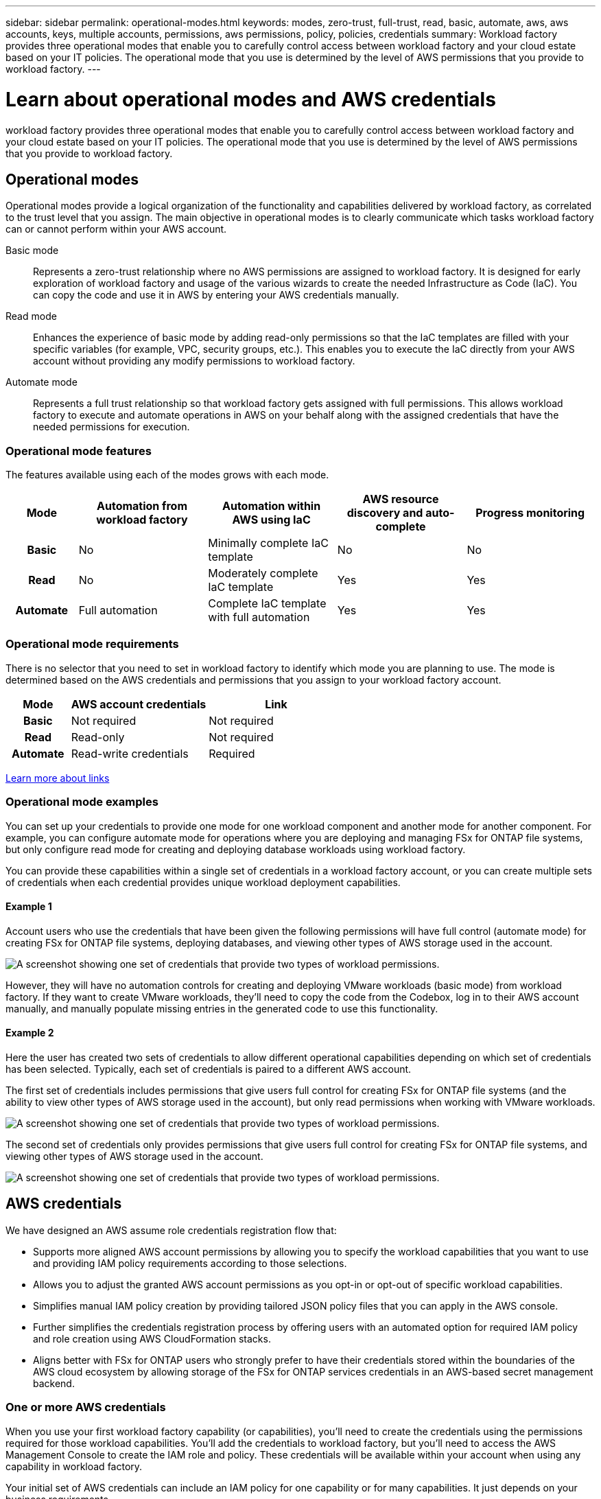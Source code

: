 ---
sidebar: sidebar
permalink: operational-modes.html
keywords: modes, zero-trust, full-trust, read, basic, automate, aws, aws accounts, keys, multiple accounts, permissions, aws permissions, policy, policies, credentials
summary: Workload factory provides three operational modes that enable you to carefully control access between workload factory and your cloud estate based on your IT policies. The operational mode that you use is determined by the level of AWS permissions that you provide to workload factory.
---

= Learn about operational modes and AWS credentials
:icons: font
:imagesdir: ./media/

[.lead]
workload factory provides three operational modes that enable you to carefully control access between workload factory and your cloud estate based on your IT policies. The operational mode that you use is determined by the level of AWS permissions that you provide to workload factory.

== Operational modes

Operational modes provide a logical organization of the functionality and capabilities delivered by workload factory, as correlated to the trust level that you assign. The main objective in operational modes is to clearly communicate which tasks workload factory can or cannot perform within your AWS account.

Basic mode:: 
Represents a zero-trust relationship where no AWS permissions are assigned to workload factory. It is designed for early exploration of workload factory and usage of the various wizards to create the needed Infrastructure as Code (IaC). You can copy the code and use it in AWS by entering your AWS credentials manually.  

Read mode:: 
Enhances the experience of basic mode by adding read-only permissions so that the IaC templates are filled with your specific variables (for example, VPC, security groups, etc.). This enables you to execute the IaC directly from your AWS account without providing any modify permissions to workload factory.

Automate mode:: 
Represents a full trust relationship so that workload factory gets assigned with full permissions. This allows workload factory to execute and automate operations in AWS on your behalf along with the assigned credentials that have the needed permissions for execution. 

=== Operational mode features

The features available using each of the modes grows with each mode.

[options="header",cols="12h,22,22,22,22"]
|===
| Mode
| Automation from workload factory
| Automation within AWS using IaC
| AWS resource discovery and auto-complete
| Progress monitoring

| Basic
| No
| Minimally complete IaC template
| No
| No

| Read
| No
| Moderately complete IaC template
| Yes
| Yes

| Automate
| Full automation
| Complete IaC template with full automation
| Yes
| Yes

|===

=== Operational mode requirements

There is no selector that you need to set in workload factory to identify which mode you are planning to use. The mode is determined based on the AWS credentials and permissions that you assign to your workload factory account.

[options="header",cols="16h,35,35"]
|===
| Mode
| AWS account credentials
| Link

| Basic
| Not required
| Not required

| Read
| Read-only
| Not required

| Automate
| Read-write credentials 
| Required

|===

https://docs.netapp.com/us-en/workload-fsx-ontap/links-overview.html[Learn more about links^]

=== Operational mode examples

You can set up your credentials to provide one mode for one workload component and another mode for another component. For example, you can configure automate mode for operations where you are deploying and managing FSx for ONTAP file systems, but only configure read mode for creating and deploying database workloads using workload factory.

You can provide these capabilities within a single set of credentials in a workload factory account, or you can create multiple sets of credentials when each credential provides unique workload deployment capabilities.

==== Example 1

Account users who use the credentials that have been given the following permissions will have full control (automate mode) for creating FSx for ONTAP file systems, deploying databases, and viewing other types of AWS storage used in the account.

image:screenshot-credentials1.png[A screenshot showing one set of credentials that provide two types of workload permissions.]

However, they will have no automation controls for creating and deploying VMware workloads (basic mode) from workload factory. If they want to create VMware workloads, they'll need to copy the code from the Codebox, log in to their AWS account manually, and manually populate missing entries in the generated code to use this functionality.

==== Example 2

Here the user has created two sets of credentials to allow different operational capabilities depending on which set of credentials has been selected. Typically, each set of credentials is paired to a different AWS account.

The first set of credentials includes permissions that give users full control for creating FSx for ONTAP file systems (and the ability to view other types of AWS storage used in the account), but only read permissions when working with VMware workloads.

image:screenshot-credentials-comparison-example-1.png[A screenshot showing one set of credentials that provide two types of workload permissions.]

The second set of credentials only provides permissions that give users full control for creating FSx for ONTAP file systems, and viewing other types of AWS storage used in the account.

image:screenshot-credentials-comparison-example-2.png[A screenshot showing one set of credentials that provide two types of workload permissions.]

== AWS credentials

We have designed an AWS assume role credentials registration flow that: 

* Supports more aligned AWS account permissions by allowing you to specify the workload capabilities that you want to use and providing IAM policy requirements according to those selections.  
* Allows you to adjust the granted AWS account permissions as you opt-in or opt-out of specific workload capabilities. 
* Simplifies manual IAM policy creation by providing tailored JSON policy files that you can apply in the AWS console.
* Further simplifies the credentials registration process by offering users with an automated option for required IAM policy and role creation using AWS CloudFormation stacks.
* Aligns better with FSx for ONTAP users who strongly prefer to have their credentials stored within the boundaries of the AWS cloud ecosystem by allowing storage of the FSx for ONTAP services credentials in an AWS-based secret management backend.

=== One or more AWS credentials

When you use your first workload factory capability (or capabilities), you'll need to create the credentials using the permissions required for those workload capabilities. You'll add the credentials to workload factory, but you'll need to access the AWS Management Console to create the IAM role and policy. These credentials will be available within your account when using any capability in workload factory.

Your initial set of AWS credentials can include an IAM policy for one capability or for many capabilities. It just depends on your business requirements.

Adding more than one set of AWS credentials to workload factory provides additional permissions needed to use additional capabilities, such as FSx for ONTAP file systems, deploy databases on FSx for ONTAP, migrate VMware workloads, and more.

link:add-credentials.html[Learn how to add AWS credentials to workload factory].